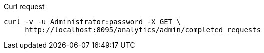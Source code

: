 ====
.Curl request
[source,sh]
----
curl -v -u Administrator:password -X GET \
     http://localhost:8095/analytics/admin/completed_requests
----
====